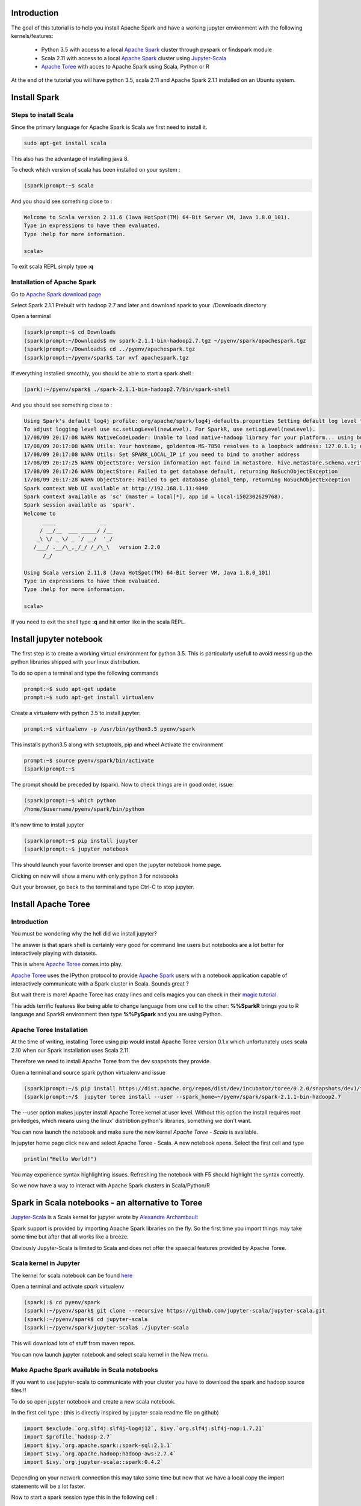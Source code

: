 Introduction
^^^^^^^^^^^^

The goal of this tutorial is to help you install Apache Spark and have a working jupyter environment with the following kernels/features:

 - Python 3.5 with access to a local `Apache Spark <http://spark.apache.org>`_ cluster through pyspark or findspark module
 - Scala 2.11 with access to a local `Apache Spark <http://spark.apache.org>`_ cluster using `Jupyter-Scala <https://github.com/jupyter-scala/jupyter-scala>`_
 - `Apache Toree <https://github.com/apache/incubator-toree>`_  with acces to Apache Spark using Scala, Python or R
 
At the end of the tutorial you will have python 3.5, scala 2.11 and Apache Spark 2.1.1 installed on an Ubuntu system.

Install Spark
^^^^^^^^^^^^^

Steps to install Scala
----------------------

Since the primary language for Apache Spark is Scala we first need to install it. 

.. code:: bash

    sudo apt-get install scala

This also has the advantage of installing java 8.

To check which version of scala has been installed on your system :

.. code:: bash

    (spark)prompt:~$ scala

And you should see something close to :

.. code:: bash

   Welcome to Scala version 2.11.6 (Java HotSpot(TM) 64-Bit Server VM, Java 1.8.0_101).
   Type in expressions to have them evaluated.
   Type :help for more information.

   scala> 

To exit scala REPL simply type **:q**

Installation of Apache Spark
----------------------------

Go to `Apache Spark download page <http://spark.apache.org/downloads.html>`_

Select Spark 2.1.1 Prebuilt with hadoop 2.7 and later and download spark to your ./Downloads directory

Open a terminal

.. code:: bash

    (spark)prompt:~$ cd Downloads
    (spark)prompt:~/Downloads$ mv spark-2.1.1-bin-hadoop2.7.tgz ~/pyenv/spark/apachespark.tgz
    (spark)prompt:~/Downloads$ cd ../pyenv/apachespark.tgz
    (spark)prompt:~/pyenv/spark$ tar xvf apachespark.tgz

If everything installed smoothly, you should be able to start a spark shell : 

.. code:: bash

    (park):~/pyenv/spark$ ./spark-2.1.1-bin-hadoop2.7/bin/spark-shell

And you should see something close to :

.. code:: bash

    Using Spark's default log4j profile: org/apache/spark/log4j-defaults.properties Setting default log level to "WARN".
    To adjust logging level use sc.setLogLevel(newLevel). For SparkR, use setLogLevel(newLevel).
    17/08/09 20:17:08 WARN NativeCodeLoader: Unable to load native-hadoop library for your platform... using builtin-java classes where applicable
    17/08/09 20:17:08 WARN Utils: Your hostname, goldentom-MS-7850 resolves to a loopback address: 127.0.1.1; using 192.168.1.11 instead (on interface enp2s0)
    17/08/09 20:17:08 WARN Utils: Set SPARK_LOCAL_IP if you need to bind to another address
    17/08/09 20:17:25 WARN ObjectStore: Version information not found in metastore. hive.metastore.schema.verification is not enabled so recording the schema version 1.2.0
    17/08/09 20:17:26 WARN ObjectStore: Failed to get database default, returning NoSuchObjectException
    17/08/09 20:17:28 WARN ObjectStore: Failed to get database global_temp, returning NoSuchObjectException
    Spark context Web UI available at http://192.168.1.11:4040
    Spark context available as 'sc' (master = local[*], app id = local-1502302629768).
    Spark session available as 'spark'.
    Welcome to
          ____              __
         / __/__  ___ _____/ /__
        _\ \/ _ \/ _ `/ __/  '_/
       /___/ .__/\_,_/_/ /_/\_\   version 2.2.0
          /_/
         
    Using Scala version 2.11.8 (Java HotSpot(TM) 64-Bit Server VM, Java 1.8.0_101)
    Type in expressions to have them evaluated.
    Type :help for more information.

    scala> 


If you need to exit the shell type **:q** and hit enter like in the scala REPL.


Install jupyter notebook
^^^^^^^^^^^^^^^^^^^^^^^^

The first step is to create a working virtual environment for python 3.5.
This is particularly usefull to avoid messing up the python libraries shipped with your linux distribution.

To do so open a terminal and type the following commands

.. code:: bash

    prompt:~$ sudo apt-get update
    prompt:~$ sudo apt-get install virtualenv
    
Create a virtualenv with python 3.5 to install jupyter:

.. code:: bash

    prompt:~$ virtualenv -p /usr/bin/python3.5 pyenv/spark

This installs python3.5 along with setuptools, pip and wheel
Activate the environment

.. code:: bash

    prompt:~$ source pyenv/spark/bin/activate
    (spark)prompt:~$ 
    
The prompt should be preceded by (spark). Now to check things are in good order, issue: 

.. code:: bash

    (spark)prompt:~$ which python
    /home/$username/pyenv/spark/bin/python

It's now time to install jupyter

.. code:: bash

    (spark)prompt:~$ pip install jupyter
    (spark)prompt:~$ jupyter notebook

This should launch your favorite browser and open the jupyter notebook home page.

Clicking on new will show a menu with only python 3 for notebooks

Quit your browser, go back to the terminal and type Ctrl-C to stop jupyter.



Install Apache Toree
^^^^^^^^^^^^^^^^^^^^

Introduction
------------

You must be wondering why the hell did we install jupyter?

The answer is that spark shell is certainly very good for command line users but notebooks are a lot better for interactively playing with datasets.

This is where `Apache Toree <https://github.com/apache/incubator-toree>`_ comes into play.

`Apache Toree <https://github.com/apache/incubator-toree>`_ uses the IPython protocol to provide `Apache Spark <http://spark.apache.org>`_ users with a notebook application capable of interactively communicate with a Spark cluster in Scala. Sounds great ? 

But wait there is more! Apache Toree has crazy lines and cells magics you can check in their `magic tutorial <https://github.com/apache/incubator-toree/blob/master/etc/examples/notebooks/magic-tutorial.ipynb>`_. 

This adds terrific features like being able to change language from one cell to the other: **%%SparkR** brings you to R language and SparkR environment then type **%%PySpark** and you are using Python. 

Apache Toree Installation
-------------------------

At the time of writing, installing Toree using pip would install Apache Toree version 0.1.x which unfortunately uses scala 2.10 when our Spark installation uses Scala 2.11.

Therefore we need to install Apache Toree from the dev snapshots they provide.

Open a terminal and source spark python virtualenv and issue

.. code:: bash
    
    (spark)prompt:~/$ pip install https://dist.apache.org/repos/dist/dev/incubator/toree/0.2.0/snapshots/dev1/toree-pip/toree-0.2.0.dev1.tar.gz
    (spark)prompt:~/$  jupyter toree install --user --spark_home=~/pyenv/spark/spark-2.1.1-bin-hadoop2.7 

The --user option makes jupyter install Apache Toree kernel at user level. Without this option the install requires root priviledges, which means using the linux' distribtion python's libraries, something we don't want.

You can now launch the notebook and make sure the new kernel *Apache Toree - Scala* is available. 

In jupyter home page click new and select Apache Toree - Scala. A new notebook opens.
Select the first cell and type

.. code:: scala

   println("Hello World!")

You may experience syntax highlighting issues. Refreshing the notebook with F5 should highlight the syntax correctly.

So we now have a way to interact with Apache Spark clusters in Scala/Python/R

  
Spark in Scala notebooks - an alternative to Toree
^^^^^^^^^^^^^^^^^^^^^^^^^^^^^^^^^^^^^^^^^^^^^^^^^^

`Jupyter-Scala <https://github.com/jupyter-scala/jupyter-scala>`_ is a Scala kernel for jupyter wrote by `Alexandre Archambault <https://github.com/alexarchambault>`_ 

Spark support is provided by importing Apache Spark libraries on the fly. So the first time you import things may take some time but after that all works like a breeze.

Obviously Jupyter-Scala is limited to Scala and does not offer the spaecial features provided by Apache Toree.


Scala kernel in Jupyter
-----------------------

The kernel for scala notebook can be found `here <https://github.com/jupyter-scala/jupyter-scala>`_

Open a terminal and activate *spark* virtualenv

.. code:: bash

    (spark):$ cd pyenv/spark
    (spark):~/pyenv/spark$ git clone --recursive https://github.com/jupyter-scala/jupyter-scala.git
    (spark):~/pyenv/spark$ cd jupyter-scala
    (spark):~/pyenv/spark/jupyter-scala$ ./jupyter-scala

This will download lots of stuff from maven repos. 

You can now launch jupyter notebook and select scala kernel in the New menu. 


Make Apache Spark available in Scala notebooks
----------------------------------------------
    
If you want to use jupyter-scala to communicate with your cluster you have to download the spark and hadoop source files !!

To do so open jupyter notebook and create a new scala notebook.

In the first cell type : (this is directly inspired by jupyter-scala readme file on github)

.. code:: scala
 
    import $exclude.`org.slf4j:slf4j-log4j12`, $ivy.`org.slf4j:slf4j-nop:1.7.21`
    import $profile.`hadoop-2.7`
    import $ivy.`org.apache.spark::spark-sql:2.1.1`
    import $ivy.`org.apache.hadoop:hadoop-aws:2.7.4`
    import $ivy.`org.jupyter-scala::spark:0.4.2`


Depending on your network connection this may take some time but now that we have a local copy the import statements will be a lot faster.

Now to start a spark session type this in the following cell : 

.. code:: scala
   
    import org.apache.spark._
    import org.apache.spark.sql._
    import jupyter.spark.session._

    val sparkSession = JupyterSparkSession.builder() 
      .jupyter()
      .config("spark.master", "local")
      .appName("notebook")
      .getOrCreate()

    val sc = sparkSession.sparkContext


the *.config* part let's you specify the sort of cluster you want to connect to.


Using Apache Spark in Python notebooks
^^^^^^^^^^^^^^^^^^^^^^^^^^^^^^^^^^^^^^

Scala is the native language to use Spark but lot's for data scientist would rather use python to communicate with the cluster.

Here we have 2 options to do this insive Jupyter notebooks.

1st option - make pyspark open jupyter
--------------------------------------

update your .bashrc with the following lines

.. code:: bash

    export SPARK_HOME=/type/your/spark/directory
    export PATH=$SPARK_HOME/bin:$PATH
    export PYSPARK_DRIVER_PYTHON=jupyter
    export PYSPARK_DRIVER_PYTHON_OPTS='notebook'

Now activate your spark virtualenv and type pypsark at the command prompt. A jupyter notebook should open in your favorite web browser.

2nd option - use findspark python module
----------------------------------------

As an alternative to pyspark you can install *findspark* python module. This option still requires you to export SPARK_HOME.

.. code:: bash

    source ~/pyenv/spark/bin/activate
    (spark):$ pip install findspark
    (spark):$ jupyter notebook

Choose a python 3 notebook and type the following command in the first cell:

.. code:: python

    import findspark
    findspark.init() # Find spark using SPARK_HOME and link pyspark python module
    import pyspark
    # Get the spark context
    sc = pyspark.SparkContext(appName='Pi')
    # Do not forget to stop the SPARKCONTEXT at the end of the notebook
    sc.stop()



